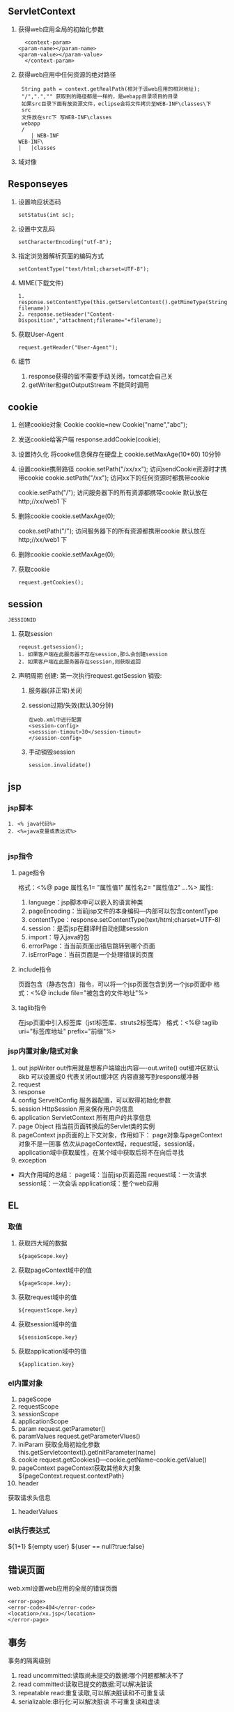 ** ServletContext
   1. 获得web应用全局的初始化参数
      #+BEGIN_SRC 
      <context-param>
  	<param-name></param-name>
  	<param-value></param-value>
      </context-param>
      #+END_SRC
   2. 获得web应用中任何资源的绝对路径
      #+BEGIN_SRC 
      String path = context.getRealPath(相对于该web应用的相对地址);
      "/",".","" 获取到的路径都是一样的，是webapp目录项目的目录
      如果src目录下面有放资源文件，eclipse会将文件拷贝至WEB-INF\classes\下
      src
      文件放在src下 写WEB-INF\classes
      webapp
      /
         | WEB-INF
	 WEB-INF\
	 |   |classes
      #+END_SRC
   3. 域对像
** Responseyes
   1. 设置响应状态码
      #+BEGIN_SRC 
      setStatus(int sc);
      #+END_SRC
   2. 设置中文乱码
      #+BEGIN_SRC 
      setCharacterEncoding("utf-8");
      #+END_SRC
   3. 指定浏览器解析页面的编码方式
      #+BEGIN_SRC 
      setContentType("text/html;charset=UTF-8");
      #+END_SRC
   4. MIME(下载文件)
      #+BEGIN_SRC 
      1. response.setContentType(this.getServletContext().getMimeType(String filename))
      2. response.setHeader("Content-Disposition","attachment;filename="+filename);
      #+END_SRC
   5. 获取User-Agent
      #+BEGIN_SRC 
      request.getHeader("User-Agent");
      #+END_SRC
   6. 细节
      1. response获得的留不需要手动关闭，tomcat会自己关
      2. getWriter和getOutputStream 不能同时调用
** cookie
1. 创建cookie对象
 Cookie cookie=new Cookie("name","abc");
2. 发送cookie给客户端
   response.addCookie(cookie);



3. 设置持久化
   将cooke信息保存在硬盘上
   cookie.setMaxAge(10*60) 10分钟
4. 设置cookie携带路径
   cookie.setPath("/xx/xx"); 访问sendCookie资源时才携带cookie
   cookie.setPath("/xx"); 访问xx下的任何资源时都携带cookie

   cookie.setPath("/"); 访问服务器下的所有资源都携带cookie
   默认放在http;//xx/web1 下
5. 删除cookie
   cookie.setMaxAge(0);
  

   cooke.setPath("/"); 访问服务器下的所有资源都携带cookie
   默认放在http;//xx/web1 下
5. 删除cookie
   cookie.setMaxAge(0);
6. 获取cookie
   #+BEGIN_SRC 
   request.getCookies();
   #+END_SRC
** session
   =JESSIONID=
   1. 获取session
      #+BEGIN_SRC 
      reqeust.getsession();
      1. 如果客户端在此服务器不存在session,那么会创建session
      2. 如果客户端在此服务器存在session,则获取返回
      #+END_SRC
   2. 声明周期
      创建: 第一次执行request.getSession
      销毁:
      1. 服务器(非正常)关闭 
      2. session过期/失效(默认30分钟)
	 #+BEGIN_SRC 
	 在web.xml中进行配置
	 <session-config>
	 <sesssion-timout>30</session-timout>
	 </session-config>
	 #+END_SRC
      3. 手动销毁session
	 #+BEGIN_SRC 
	 session.invalidate()
	 #+END_SRC
** jsp
*** jsp脚本
    #+BEGIN_SRC 
    1. <% java代码%>
    2. <%=java变量或表达式%>

    #+END_SRC
*** jsp指令
**** page指令
     格式：<%@ page 属性名1= "属性值1" 属性名2= "属性值2" ...%>
     属性:
     1. language：jsp脚本中可以嵌入的语言种类
     2. pageEncoding：当前jsp文件的本身编码---内部可以包含contentType
     3. contentType：response.setContentType(text/html;charset=UTF-8)
     4. session：是否jsp在翻译时自动创建session
     5. import：导入java的包
     6. errorPage：当当前页面出错后跳转到哪个页面
     7. isErrorPage：当前页面是一个处理错误的页面
**** include指令
     页面包含（静态包含）指令，可以将一个jsp页面包含到另一个jsp页面中
     格式：<%@ include file="被包含的文件地址"%>
**** taglib指令
     在jsp页面中引入标签库（jstl标签库、struts2标签库）
     格式：<%@ taglib uri="标签库地址" prefix="前缀"%>
*** jsp内置对象/隐式对象
    1. out
       jspWriter
       out作用就是想客户端输出内容----out.write()
       out缓冲区默认8kb 可以设置成0 代表关闭out缓冲区 内容直接写到respons缓冲器
    2. request
    3. response
    4. config
       ServeltConfig 服务器配置，可以取得初始化参数
    5. session
       HttpSession 用来保存用户的信息
    6. application
       ServletContext 所有用户的共享信息
    7. page
       Object 指当前页面转换后的Servlet类的实例
    8. pageContext
       jsp页面的上下文对象，作用如下：
       page对象与pageContext对象不是一回事
       依次从pageContext域，request域，session域，application域中获取属性，在某个域中获取后将不在向后寻找
    9. exception
- 四大作用域的总结：
  page域：当前jsp页面范围
  request域：一次请求
  session域：一次会话
  application域：整个web应用
** EL 
*** 取值
    1. 获取四大域的数据
       #+BEGIN_SRC 
       ${pageScope.key}
       #+END_SRC
    2. 获取pageContext域中的值
       #+BEGIN_SRC 
       ${pageScope.key};
       #+END_SRC
    3. 获取request域中的值
       #+BEGIN_SRC 
       ${requestScope.key}
       #+END_SRC
    4. 获取session域中的值
       #+BEGIN_SRC 
       ${sessionScope.key}
       #+END_SRC
    5. 获取application域中的值
       #+BEGIN_SRC 
       ${application.key}
       #+END_SRC
*** el内置对象
    1. pageScope
    2. requestScope
    3. sessionScope
    4. applicationScope
    5. param 
       request.getParameter()
    6. paramValues
       request.getParameterVlues()
    7. iniParam 
       获取全局初始化参数
       this.getServletcontext().getInitParameter(name)
    8. cookie
       request.getCookies()---cookie.getName--cookie.getValue()
    9. pageContext
       pageContext获取其他8大对象
       ${pageContext.request.contextPath}
    10. header
	获取请求头信息
    11. headerValues
*** el执行表达式
    ${1+1}
    ${empty user}
    ${user == null?true:false}

** 错误页面
   web.xml设置web应用的全局的错误页面
   #+BEGIN_SRC 
   <error-page>
   <error-code>404</error-code>
   <location>/xx.jsp</location>
   </error-page>
   #+END_SRC

** 事务
   事务的隔离级别
   1. read uncommitted:读取尚未提交的数据:哪个问题都解决不了
   2. read committed:读取已提交的数据:可以解决脏读
   3. repeatable read:重复读取,可以解决脏读和不可重复读
   4. serializable:串行化:可以解决脏读 不可重复读和虚读

*** 查看mysql数据库默认隔离级别
    select @@tx_isolation

*** 设置隔离级别
    set session transaction isolation level [隔离级别]

** 监听器(Listener)
